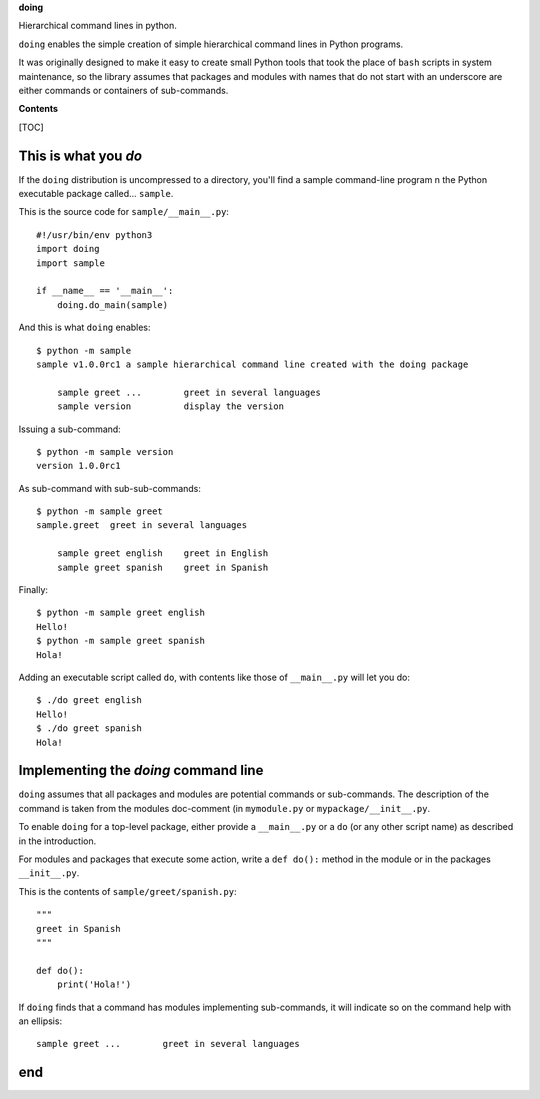 **doing**

Hierarchical command lines in python.

``doing`` enables the simple creation of simple hierarchical command
lines in Python programs.

It was originally designed to make it easy to create small Python tools
that took the place of ``bash`` scripts in system maintenance, so the
library assumes that packages and modules with names that do not start
with an underscore are either commands or containers of sub-commands.

**Contents**

[TOC]

This is what you *do*
=====================

If the ``doing`` distribution is uncompressed to a directory, you'll
find a sample command-line program n the Python executable package
called... ``sample``.

This is the source code for ``sample/__main__.py``:

::

    #!/usr/bin/env python3
    import doing
    import sample

    if __name__ == '__main__':
        doing.do_main(sample)

And this is what ``doing`` enables:

::

    $ python -m sample
    sample v1.0.0rc1 a sample hierarchical command line created with the doing package

        sample greet ...        greet in several languages
        sample version          display the version

Issuing a sub-command:

::

    $ python -m sample version
    version 1.0.0rc1

As sub-command with sub-sub-commands:

::

    $ python -m sample greet
    sample.greet  greet in several languages

        sample greet english    greet in English
        sample greet spanish    greet in Spanish

Finally:

::

    $ python -m sample greet english
    Hello!
    $ python -m sample greet spanish
    Hola!

Adding an executable script called ``do``, with contents like those of
``__main__.py`` will let you do:

::

    $ ./do greet english
    Hello!
    $ ./do greet spanish
    Hola!

Implementing the *doing* command line
=====================================

``doing`` assumes that all packages and modules are potential commands
or sub-commands. The description of the command is taken from the
modules doc-comment (in ``mymodule.py`` or ``mypackage/__init__.py``.

To enable ``doing`` for a top-level package, either provide a
``__main__.py`` or a ``do`` (or any other script name) as described in
the introduction.

For modules and packages that execute some action, write a ``def do():``
method in the module or in the packages ``__init__.py``.

This is the contents of ``sample/greet/spanish.py``:

::

    """
    greet in Spanish
    """

    def do():
        print('Hola!')

If ``doing`` finds that a command has modules implementing sub-commands,
it will indicate so on the command help with an ellipsis:

::

    sample greet ...        greet in several languages

end
===
